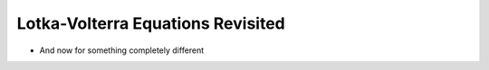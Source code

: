 .. _population-components:

Lotka-Volterra Equations Revisited
----------------------------------

* And now for something completely different

